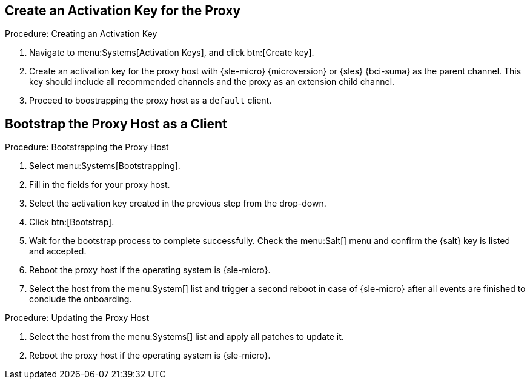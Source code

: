== Create an Activation Key for the Proxy

.Procedure: Creating an Activation Key
. Navigate to menu:Systems[Activation Keys], and click btn:[Create key].
. Create an activation key for the proxy host with {sle-micro} {microversion} or {sles} {bci-suma} as the parent channel.
  This key should include all recommended channels and the proxy as an extension child channel.
. Proceed to boostrapping the proxy host as a [systemitem]``default`` client.



== Bootstrap the Proxy Host as a Client

.Procedure: Bootstrapping the Proxy Host
. Select menu:Systems[Bootstrapping].
. Fill in the fields for your proxy host.
. Select the activation key created in the previous step from the drop-down.
. Click btn:[Bootstrap].
. Wait for the bootstrap process to complete successfully.
  Check the menu:Salt[] menu and confirm the {salt} key is listed and accepted.
. Reboot the proxy host if the operating system is {sle-micro}.
. Select the host from the menu:System[] list and trigger a second reboot in case of {sle-micro} after all events are finished to conclude the onboarding.

.Procedure: Updating the Proxy Host
. Select the host from the menu:Systems[] list and apply all patches to update it.
. Reboot the proxy host if the operating system is {sle-micro}.
